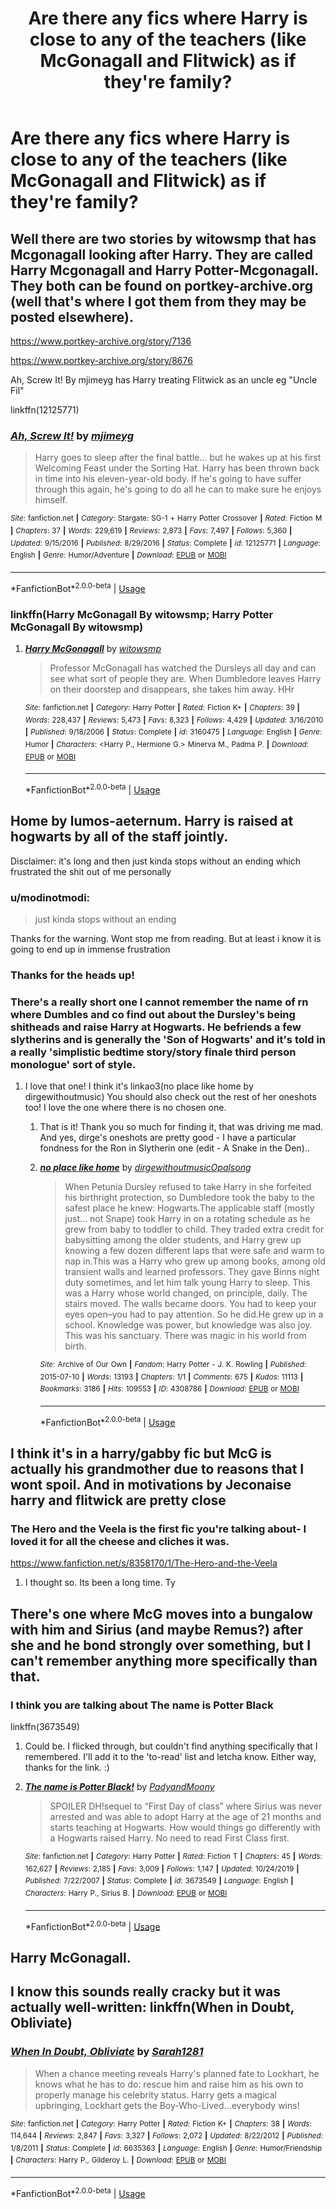 #+TITLE: Are there any fics where Harry is close to any of the teachers (like McGonagall and Flitwick) as if they're family?

* Are there any fics where Harry is close to any of the teachers (like McGonagall and Flitwick) as if they're family?
:PROPERTIES:
:Author: CyberWolfWrites
:Score: 18
:DateUnix: 1593092647.0
:DateShort: 2020-Jun-25
:FlairText: Request
:END:

** Well there are two stories by witowsmp that has Mcgonagall looking after Harry. They are called Harry Mcgonagall and Harry Potter-Mcgonagall. They both can be found on portkey-archive.org (well that's where I got them from they may be posted elsewhere).

[[https://www.portkey-archive.org/story/7136]]

[[https://www.portkey-archive.org/story/8676]]

Ah, Screw It! By mjimeyg has Harry treating Flitwick as an uncle eg "Uncle Fil"

linkffn(12125771)
:PROPERTIES:
:Author: reddog44mag
:Score: 3
:DateUnix: 1593093338.0
:DateShort: 2020-Jun-25
:END:

*** [[https://www.fanfiction.net/s/12125771/1/][*/Ah, Screw It!/*]] by [[https://www.fanfiction.net/u/1282867/mjimeyg][/mjimeyg/]]

#+begin_quote
  Harry goes to sleep after the final battle... but he wakes up at his first Welcoming Feast under the Sorting Hat. Harry has been thrown back in time into his eleven-year-old body. If he's going to have suffer through this again, he's going to do all he can to make sure he enjoys himself.
#+end_quote

^{/Site/:} ^{fanfiction.net} ^{*|*} ^{/Category/:} ^{Stargate:} ^{SG-1} ^{+} ^{Harry} ^{Potter} ^{Crossover} ^{*|*} ^{/Rated/:} ^{Fiction} ^{M} ^{*|*} ^{/Chapters/:} ^{37} ^{*|*} ^{/Words/:} ^{229,619} ^{*|*} ^{/Reviews/:} ^{2,873} ^{*|*} ^{/Favs/:} ^{7,497} ^{*|*} ^{/Follows/:} ^{5,360} ^{*|*} ^{/Updated/:} ^{9/15/2016} ^{*|*} ^{/Published/:} ^{8/29/2016} ^{*|*} ^{/Status/:} ^{Complete} ^{*|*} ^{/id/:} ^{12125771} ^{*|*} ^{/Language/:} ^{English} ^{*|*} ^{/Genre/:} ^{Humor/Adventure} ^{*|*} ^{/Download/:} ^{[[http://www.ff2ebook.com/old/ffn-bot/index.php?id=12125771&source=ff&filetype=epub][EPUB]]} ^{or} ^{[[http://www.ff2ebook.com/old/ffn-bot/index.php?id=12125771&source=ff&filetype=mobi][MOBI]]}

--------------

*FanfictionBot*^{2.0.0-beta} | [[https://github.com/tusing/reddit-ffn-bot/wiki/Usage][Usage]]
:PROPERTIES:
:Author: FanfictionBot
:Score: 1
:DateUnix: 1593093352.0
:DateShort: 2020-Jun-25
:END:


*** linkffn(Harry McGonagall By witowsmp; Harry Potter McGonagall By witowsmp)
:PROPERTIES:
:Author: wordhammer
:Score: 1
:DateUnix: 1593100801.0
:DateShort: 2020-Jun-25
:END:

**** [[https://www.fanfiction.net/s/3160475/1/][*/Harry McGonagall/*]] by [[https://www.fanfiction.net/u/983103/witowsmp][/witowsmp/]]

#+begin_quote
  Professor McGonagall has watched the Dursleys all day and can see what sort of people they are. When Dumbledore leaves Harry on their doorstep and disappears, she takes him away. HHr
#+end_quote

^{/Site/:} ^{fanfiction.net} ^{*|*} ^{/Category/:} ^{Harry} ^{Potter} ^{*|*} ^{/Rated/:} ^{Fiction} ^{K+} ^{*|*} ^{/Chapters/:} ^{39} ^{*|*} ^{/Words/:} ^{228,437} ^{*|*} ^{/Reviews/:} ^{5,473} ^{*|*} ^{/Favs/:} ^{8,323} ^{*|*} ^{/Follows/:} ^{4,429} ^{*|*} ^{/Updated/:} ^{3/16/2010} ^{*|*} ^{/Published/:} ^{9/18/2006} ^{*|*} ^{/Status/:} ^{Complete} ^{*|*} ^{/id/:} ^{3160475} ^{*|*} ^{/Language/:} ^{English} ^{*|*} ^{/Genre/:} ^{Humor} ^{*|*} ^{/Characters/:} ^{<Harry} ^{P.,} ^{Hermione} ^{G.>} ^{Minerva} ^{M.,} ^{Padma} ^{P.} ^{*|*} ^{/Download/:} ^{[[http://www.ff2ebook.com/old/ffn-bot/index.php?id=3160475&source=ff&filetype=epub][EPUB]]} ^{or} ^{[[http://www.ff2ebook.com/old/ffn-bot/index.php?id=3160475&source=ff&filetype=mobi][MOBI]]}

--------------

*FanfictionBot*^{2.0.0-beta} | [[https://github.com/tusing/reddit-ffn-bot/wiki/Usage][Usage]]
:PROPERTIES:
:Author: FanfictionBot
:Score: 1
:DateUnix: 1593100824.0
:DateShort: 2020-Jun-25
:END:


** Home by lumos-aeternum. Harry is raised at hogwarts by all of the staff jointly.

Disclaimer: it's long and then just kinda stops without an ending which frustrated the shit out of me personally
:PROPERTIES:
:Score: 2
:DateUnix: 1593094788.0
:DateShort: 2020-Jun-25
:END:

*** u/modinotmodi:
#+begin_quote
  just kinda stops without an ending
#+end_quote

Thanks for the warning. Wont stop me from reading. But at least i know it is going to end up in immense frustration
:PROPERTIES:
:Author: modinotmodi
:Score: 3
:DateUnix: 1593103461.0
:DateShort: 2020-Jun-25
:END:


*** Thanks for the heads up!
:PROPERTIES:
:Author: Jennarated_Anomaly
:Score: 1
:DateUnix: 1593100774.0
:DateShort: 2020-Jun-25
:END:


*** There's a really short one I cannot remember the name of rn where Dumbles and co find out about the Dursley's being shitheads and raise Harry at Hogwarts. He befriends a few slytherins and is generally the 'Son of Hogwarts' and it's told in a really 'simplistic bedtime story/story finale third person monologue' sort of style.
:PROPERTIES:
:Author: Avalon1632
:Score: 1
:DateUnix: 1593101109.0
:DateShort: 2020-Jun-25
:END:

**** I love that one! I think it's linkao3(no place like home by dirgewithoutmusic) You should also check out the rest of her oneshots too! I love the one where there is no chosen one.
:PROPERTIES:
:Score: 3
:DateUnix: 1593151130.0
:DateShort: 2020-Jun-26
:END:

***** That is it! Thank you so much for finding it, that was driving me mad. And yes, dirge's oneshots are pretty good - I have a particular fondness for the Ron in Slytherin one (edit - A Snake in the Den)..
:PROPERTIES:
:Author: Avalon1632
:Score: 2
:DateUnix: 1593158166.0
:DateShort: 2020-Jun-26
:END:


***** [[https://archiveofourown.org/works/4308786][*/no place like home/*]] by [[https://www.archiveofourown.org/users/dirgewithoutmusic/pseuds/dirgewithoutmusic/users/Opalsong/pseuds/Opalsong][/dirgewithoutmusicOpalsong/]]

#+begin_quote
  When Petunia Dursley refused to take Harry in she forfeited his birthright protection, so Dumbledore took the baby to the safest place he knew: Hogwarts.The applicable staff (mostly just... not Snape) took Harry in on a rotating schedule as he grew from baby to toddler to child. They traded extra credit for babysitting among the older students, and Harry grew up knowing a few dozen different laps that were safe and warm to nap in.This was a Harry who grew up among books, among old transient walls and learned professors. They gave Binns night duty sometimes, and let him talk young Harry to sleep. This was a Harry whose world changed, on principle, daily. The stairs moved. The walls became doors. You had to keep your eyes open--you had to pay attention. So he did.He grew up in a school. Knowledge was power, but knowledge was also joy. This was his sanctuary. There was magic in his world from birth.
#+end_quote

^{/Site/:} ^{Archive} ^{of} ^{Our} ^{Own} ^{*|*} ^{/Fandom/:} ^{Harry} ^{Potter} ^{-} ^{J.} ^{K.} ^{Rowling} ^{*|*} ^{/Published/:} ^{2015-07-10} ^{*|*} ^{/Words/:} ^{13193} ^{*|*} ^{/Chapters/:} ^{1/1} ^{*|*} ^{/Comments/:} ^{675} ^{*|*} ^{/Kudos/:} ^{11113} ^{*|*} ^{/Bookmarks/:} ^{3186} ^{*|*} ^{/Hits/:} ^{109553} ^{*|*} ^{/ID/:} ^{4308786} ^{*|*} ^{/Download/:} ^{[[https://archiveofourown.org/downloads/4308786/no%20place%20like%20home.epub?updated_at=1587588848][EPUB]]} ^{or} ^{[[https://archiveofourown.org/downloads/4308786/no%20place%20like%20home.mobi?updated_at=1587588848][MOBI]]}

--------------

*FanfictionBot*^{2.0.0-beta} | [[https://github.com/tusing/reddit-ffn-bot/wiki/Usage][Usage]]
:PROPERTIES:
:Author: FanfictionBot
:Score: 1
:DateUnix: 1593151144.0
:DateShort: 2020-Jun-26
:END:


** I think it's in a harry/gabby fic but McG is actually his grandmother due to reasons that I wont spoil. And in motivations by Jeconaise harry and flitwick are pretty close
:PROPERTIES:
:Author: Aniki356
:Score: 1
:DateUnix: 1593093386.0
:DateShort: 2020-Jun-25
:END:

*** The Hero and the Veela is the first fic you're talking about- I loved it for all the cheese and cliches it was.

[[https://www.fanfiction.net/s/8358170/1/The-Hero-and-the-Veela]]
:PROPERTIES:
:Author: Youspoonybard1
:Score: 1
:DateUnix: 1593159321.0
:DateShort: 2020-Jun-26
:END:

**** I thought so. Its been a long time. Ty
:PROPERTIES:
:Author: Aniki356
:Score: 2
:DateUnix: 1593172055.0
:DateShort: 2020-Jun-26
:END:


** There's one where McG moves into a bungalow with him and Sirius (and maybe Remus?) after she and he bond strongly over something, but I can't remember anything more specifically than that.
:PROPERTIES:
:Author: Avalon1632
:Score: 1
:DateUnix: 1593101036.0
:DateShort: 2020-Jun-25
:END:

*** I think you are talking about The name is Potter Black

linkffn(3673549)
:PROPERTIES:
:Author: modinotmodi
:Score: 1
:DateUnix: 1593103548.0
:DateShort: 2020-Jun-25
:END:

**** Could be. I flicked through, but couldn't find anything specifically that I remembered. I'll add it to the 'to-read' list and letcha know. Either way, thanks for the link. :)
:PROPERTIES:
:Author: Avalon1632
:Score: 2
:DateUnix: 1593160115.0
:DateShort: 2020-Jun-26
:END:


**** [[https://www.fanfiction.net/s/3673549/1/][*/The name is Potter Black!/*]] by [[https://www.fanfiction.net/u/1134021/PadyandMoony][/PadyandMoony/]]

#+begin_quote
  SPOILER DH!sequel to “First Day of class” where Sirius was never arrested and was able to adopt Harry at the age of 21 months and starts teaching at Hogwarts. How would things go differently with a Hogwarts raised Harry. No need to read First Class first.
#+end_quote

^{/Site/:} ^{fanfiction.net} ^{*|*} ^{/Category/:} ^{Harry} ^{Potter} ^{*|*} ^{/Rated/:} ^{Fiction} ^{T} ^{*|*} ^{/Chapters/:} ^{45} ^{*|*} ^{/Words/:} ^{162,627} ^{*|*} ^{/Reviews/:} ^{2,185} ^{*|*} ^{/Favs/:} ^{3,009} ^{*|*} ^{/Follows/:} ^{1,147} ^{*|*} ^{/Updated/:} ^{10/24/2019} ^{*|*} ^{/Published/:} ^{7/22/2007} ^{*|*} ^{/Status/:} ^{Complete} ^{*|*} ^{/id/:} ^{3673549} ^{*|*} ^{/Language/:} ^{English} ^{*|*} ^{/Characters/:} ^{Harry} ^{P.,} ^{Sirius} ^{B.} ^{*|*} ^{/Download/:} ^{[[http://www.ff2ebook.com/old/ffn-bot/index.php?id=3673549&source=ff&filetype=epub][EPUB]]} ^{or} ^{[[http://www.ff2ebook.com/old/ffn-bot/index.php?id=3673549&source=ff&filetype=mobi][MOBI]]}

--------------

*FanfictionBot*^{2.0.0-beta} | [[https://github.com/tusing/reddit-ffn-bot/wiki/Usage][Usage]]
:PROPERTIES:
:Author: FanfictionBot
:Score: 1
:DateUnix: 1593103564.0
:DateShort: 2020-Jun-25
:END:


** Harry McGonagall.
:PROPERTIES:
:Author: UseCodeKryoz
:Score: 1
:DateUnix: 1593107824.0
:DateShort: 2020-Jun-25
:END:


** I know this sounds really cracky but it was actually well-written: linkffn(When in Doubt, Obliviate)
:PROPERTIES:
:Author: sailingg
:Score: 1
:DateUnix: 1593152017.0
:DateShort: 2020-Jun-26
:END:

*** [[https://www.fanfiction.net/s/6635363/1/][*/When In Doubt, Obliviate/*]] by [[https://www.fanfiction.net/u/674180/Sarah1281][/Sarah1281/]]

#+begin_quote
  When a chance meeting reveals Harry's planned fate to Lockhart, he knows what he has to do: rescue him and raise him as his own to properly manage his celebrity status. Harry gets a magical upbringing, Lockhart gets the Boy-Who-Lived...everybody wins!
#+end_quote

^{/Site/:} ^{fanfiction.net} ^{*|*} ^{/Category/:} ^{Harry} ^{Potter} ^{*|*} ^{/Rated/:} ^{Fiction} ^{K+} ^{*|*} ^{/Chapters/:} ^{38} ^{*|*} ^{/Words/:} ^{114,644} ^{*|*} ^{/Reviews/:} ^{2,847} ^{*|*} ^{/Favs/:} ^{3,327} ^{*|*} ^{/Follows/:} ^{2,072} ^{*|*} ^{/Updated/:} ^{8/22/2012} ^{*|*} ^{/Published/:} ^{1/8/2011} ^{*|*} ^{/Status/:} ^{Complete} ^{*|*} ^{/id/:} ^{6635363} ^{*|*} ^{/Language/:} ^{English} ^{*|*} ^{/Genre/:} ^{Humor/Friendship} ^{*|*} ^{/Characters/:} ^{Harry} ^{P.,} ^{Gilderoy} ^{L.} ^{*|*} ^{/Download/:} ^{[[http://www.ff2ebook.com/old/ffn-bot/index.php?id=6635363&source=ff&filetype=epub][EPUB]]} ^{or} ^{[[http://www.ff2ebook.com/old/ffn-bot/index.php?id=6635363&source=ff&filetype=mobi][MOBI]]}

--------------

*FanfictionBot*^{2.0.0-beta} | [[https://github.com/tusing/reddit-ffn-bot/wiki/Usage][Usage]]
:PROPERTIES:
:Author: FanfictionBot
:Score: 1
:DateUnix: 1593152036.0
:DateShort: 2020-Jun-26
:END:
